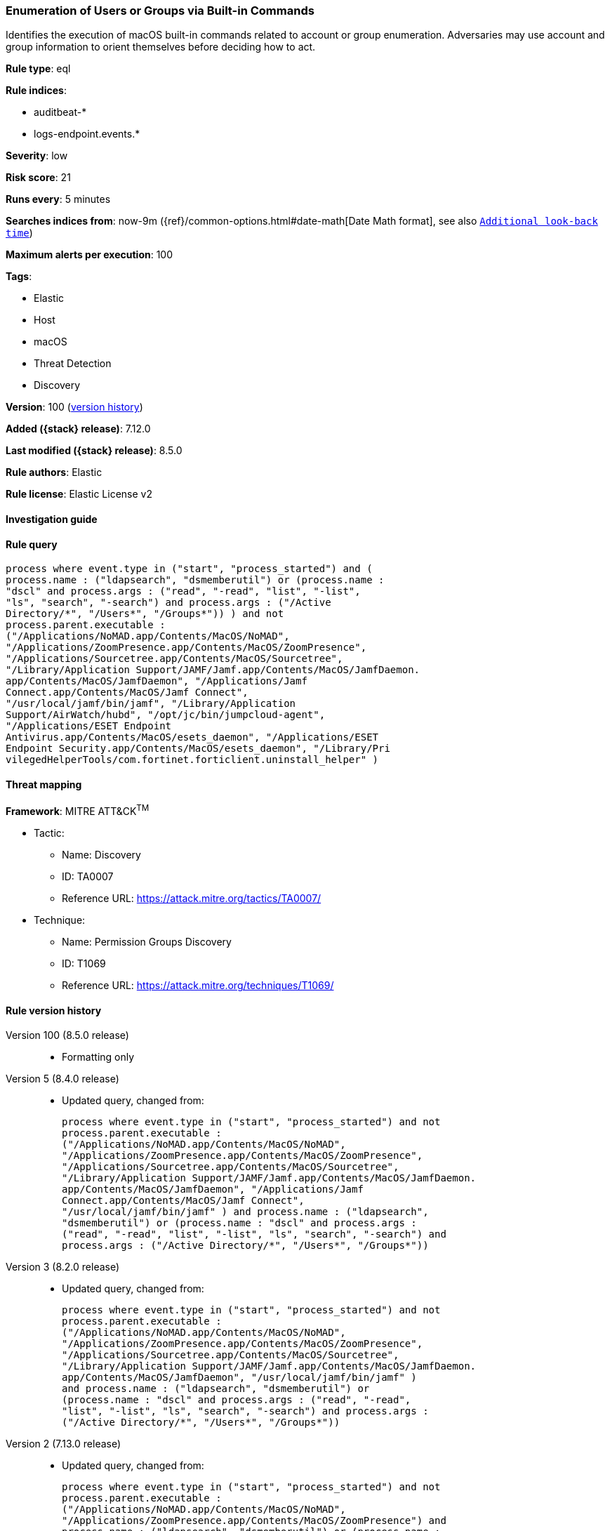 [[enumeration-of-users-or-groups-via-built-in-commands]]
=== Enumeration of Users or Groups via Built-in Commands

Identifies the execution of macOS built-in commands related to account or group enumeration. Adversaries may use account and group information to orient themselves before deciding how to act.

*Rule type*: eql

*Rule indices*:

* auditbeat-*
* logs-endpoint.events.*

*Severity*: low

*Risk score*: 21

*Runs every*: 5 minutes

*Searches indices from*: now-9m ({ref}/common-options.html#date-math[Date Math format], see also <<rule-schedule, `Additional look-back time`>>)

*Maximum alerts per execution*: 100

*Tags*:

* Elastic
* Host
* macOS
* Threat Detection
* Discovery

*Version*: 100 (<<enumeration-of-users-or-groups-via-built-in-commands-history, version history>>)

*Added ({stack} release)*: 7.12.0

*Last modified ({stack} release)*: 8.5.0

*Rule authors*: Elastic

*Rule license*: Elastic License v2

==== Investigation guide


[source,markdown]
----------------------------------

----------------------------------


==== Rule query


[source,js]
----------------------------------
process where event.type in ("start", "process_started") and (
process.name : ("ldapsearch", "dsmemberutil") or (process.name :
"dscl" and process.args : ("read", "-read", "list", "-list",
"ls", "search", "-search") and process.args : ("/Active
Directory/*", "/Users*", "/Groups*")) ) and not
process.parent.executable :
("/Applications/NoMAD.app/Contents/MacOS/NoMAD",
"/Applications/ZoomPresence.app/Contents/MacOS/ZoomPresence",
"/Applications/Sourcetree.app/Contents/MacOS/Sourcetree",
"/Library/Application Support/JAMF/Jamf.app/Contents/MacOS/JamfDaemon.
app/Contents/MacOS/JamfDaemon", "/Applications/Jamf
Connect.app/Contents/MacOS/Jamf Connect",
"/usr/local/jamf/bin/jamf", "/Library/Application
Support/AirWatch/hubd", "/opt/jc/bin/jumpcloud-agent",
"/Applications/ESET Endpoint
Antivirus.app/Contents/MacOS/esets_daemon", "/Applications/ESET
Endpoint Security.app/Contents/MacOS/esets_daemon", "/Library/Pri
vilegedHelperTools/com.fortinet.forticlient.uninstall_helper" )
----------------------------------

==== Threat mapping

*Framework*: MITRE ATT&CK^TM^

* Tactic:
** Name: Discovery
** ID: TA0007
** Reference URL: https://attack.mitre.org/tactics/TA0007/
* Technique:
** Name: Permission Groups Discovery
** ID: T1069
** Reference URL: https://attack.mitre.org/techniques/T1069/

[[enumeration-of-users-or-groups-via-built-in-commands-history]]
==== Rule version history

Version 100 (8.5.0 release)::
* Formatting only

Version 5 (8.4.0 release)::
* Updated query, changed from:
+
[source, js]
----------------------------------
process where event.type in ("start", "process_started") and not
process.parent.executable :
("/Applications/NoMAD.app/Contents/MacOS/NoMAD",
"/Applications/ZoomPresence.app/Contents/MacOS/ZoomPresence",
"/Applications/Sourcetree.app/Contents/MacOS/Sourcetree",
"/Library/Application Support/JAMF/Jamf.app/Contents/MacOS/JamfDaemon.
app/Contents/MacOS/JamfDaemon", "/Applications/Jamf
Connect.app/Contents/MacOS/Jamf Connect",
"/usr/local/jamf/bin/jamf" ) and process.name : ("ldapsearch",
"dsmemberutil") or (process.name : "dscl" and process.args :
("read", "-read", "list", "-list", "ls", "search", "-search") and
process.args : ("/Active Directory/*", "/Users*", "/Groups*"))
----------------------------------

Version 3 (8.2.0 release)::
* Updated query, changed from:
+
[source, js]
----------------------------------
process where event.type in ("start", "process_started") and not
process.parent.executable :
("/Applications/NoMAD.app/Contents/MacOS/NoMAD",
"/Applications/ZoomPresence.app/Contents/MacOS/ZoomPresence",
"/Applications/Sourcetree.app/Contents/MacOS/Sourcetree",
"/Library/Application Support/JAMF/Jamf.app/Contents/MacOS/JamfDaemon.
app/Contents/MacOS/JamfDaemon", "/usr/local/jamf/bin/jamf" )
and process.name : ("ldapsearch", "dsmemberutil") or
(process.name : "dscl" and process.args : ("read", "-read",
"list", "-list", "ls", "search", "-search") and process.args :
("/Active Directory/*", "/Users*", "/Groups*"))
----------------------------------

Version 2 (7.13.0 release)::
* Updated query, changed from:
+
[source, js]
----------------------------------
process where event.type in ("start", "process_started") and not
process.parent.executable :
("/Applications/NoMAD.app/Contents/MacOS/NoMAD",
"/Applications/ZoomPresence.app/Contents/MacOS/ZoomPresence") and
process.name : ("ldapsearch", "dsmemberutil") or (process.name :
"dscl" and process.args : ("read", "-read", "list", "-list",
"ls", "search", "-search") and process.args : ("/Active
Directory/*", "/Users*", "/Groups*"))
----------------------------------


